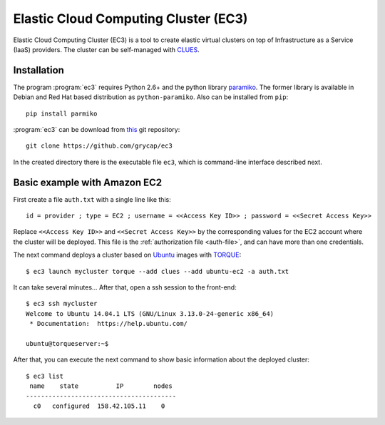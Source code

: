 
Elastic Cloud Computing Cluster (EC3)
=====================================

Elastic Cloud Computing Cluster (EC3) is a tool to create elastic virtual clusters on top
of Infrastructure as a Service (IaaS) providers. The cluster can be self-managed with
`CLUES`_.

Installation
------------

The program :program:`ec3` requires Python 2.6+ and the python library `paramiko
<http://www.lag.net/paramiko/>`_. The former library is available in Debian and Red Hat
based distribution as ``python-paramiko``. Also can be installed from ``pip``::

   pip install parmiko

:program:`ec3` can be download from `this <https://github.com/grycap/ec3>`_
git repository::

   git clone https://github.com/grycap/ec3

In the created directory there is the executable file ``ec3``, which is command-line
interface described next.

Basic example with Amazon EC2
-----------------------------

First create a file ``auth.txt`` with a single line like this::

   id = provider ; type = EC2 ; username = <<Access Key ID>> ; password = <<Secret Access Key>>

Replace ``<<Access Key ID>>`` and ``<<Secret Access Key>>`` by the corresponding values
for the EC2 account where the cluster will be deployed. This file is the :ref:`authorization
file <auth-file>`, and can have more than one credentials.

The next command deploys a cluster based on `Ubuntu`_ images with `TORQUE`_::

   $ ec3 launch mycluster torque --add clues --add ubuntu-ec2 -a auth.txt 

It can take several minutes... After that, open a ssh session to the front-end::

   $ ec3 ssh mycluster
   Welcome to Ubuntu 14.04.1 LTS (GNU/Linux 3.13.0-24-generic x86_64)
    * Documentation:  https://help.ubuntu.com/
   
   ubuntu@torqueserver:~$

After that, you can execute the next command to show basic information about the deployed cluster::

    $ ec3 list
     name    state          IP        nodes 
    ----------------------------------------
      c0   configured  158.42.105.11    0   

.. _`CLUES`: http://www.grycap.upv.es/clues/
.. _`RADL`: http://www.grycap.upv.es/im/doc/radl.html
.. _`TORQUE`: http://www.adaptivecomputing.com/products/open-source/torque
.. _`MAUI`: http://www.adaptivecomputing.com/products/open-source/maui/
.. _`SLURM`: http://slurm.schedmd.com/
.. _`Scientific Linux`: https://www.scientificlinux.org/
.. _`Ubuntu`: http://www.ubuntu.com/
